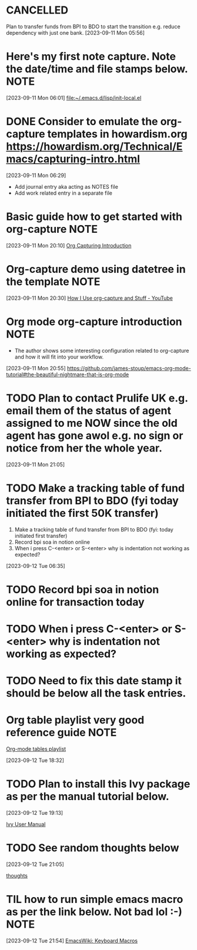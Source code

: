 * CANCELLED
CLOSED: [2023-09-12 Tue 21:29]
:LOGBOOK:
- State "CANCELLED"  from "HOLD"       [2023-09-12 Tue 21:29] \\
  cancelled
- State "DELEGATED"  from "WAITING"    [2023-09-12 Tue 21:28]
- State "DELEGATED"  from "WAITING"    [2023-09-12 Tue 21:27]
- State "NEXT"       from "DONE"       [2023-09-12 Tue 21:25]
- State "DONE"       from "PROJECT"    [2023-09-12 Tue 21:24]
- State "PROJECT"    from "DONE"       [2023-09-12 Tue 21:24]
- State "DONE"       from "PROJECT"    [2023-09-12 Tue 21:24]
- State "PROJECT"    from "DONE"       [2023-09-12 Tue 21:24]
- State "DONE"       from "PROJECT"    [2023-09-12 Tue 21:24]
- State "PROJECT"    from "DONE"       [2023-09-12 Tue 21:24]
- State "DONE"       from "PROJECT"    [2023-09-12 Tue 21:24]
- State "PROJECT"    from "DONE"       [2023-09-12 Tue 21:24]
- State "DONE"       from "NEXT"       [2023-09-12 Tue 21:24]
:END:
Plan to transfer funds from BPI to BDO to start the transition e.g. reduce dependency with just one bank.
[2023-09-11 Mon 05:56]
* Here's my first note capture. Note the date/time and file stamps below.       :NOTE:
[2023-09-11 Mon 06:01]
[[file:~/.emacs.d/lisp/init-local.el]]
* DONE Consider to emulate the org-capture templates in howardism.org https://howardism.org/Technical/Emacs/capturing-intro.html
CLOSED: [2023-09-12 Tue 21:30]
:LOGBOOK:
- State "DONE"       from "NEXT"       [2023-09-12 Tue 21:30]
:END:
[2023-09-11 Mon 06:29]
- Add journal entry aka acting as NOTES file
- Add work related entry in a separate file
* Basic guide how to get started with org-capture                               :NOTE:
[2023-09-11 Mon 20:10]
[[https://howardism.org/Technical/Emacs/capturing-intro.html][Org Capturing Introduction]]
* Org-capture demo using datetree in the template                               :NOTE:
[2023-09-11 Mon 20:30]
[[https://www.youtube.com/watch?v=KdcXu_RdKI0][How I Use org-capture and Stuff - YouTube]]
* Org mode org-capture introduction                                             :NOTE:
- The author shows some interesting configuration related to org-capture and how it will fit into your workflow.
[2023-09-11 Mon 20:55]
[[https://github.com/james-stoup/emacs-org-mode-tutorial#the-beautiful-nightmare-that-is-org-mode]]
* TODO Plan to contact Prulife UK e.g. email them of the status of agent assigned to me NOW since the old agent has gone awol e.g. no sign or notice from her the whole year.
[2023-09-11 Mon 21:05]
* TODO Make a tracking table of fund transfer from BPI to BDO (fyi today initiated the first 50K transfer)
1) Make a tracking table of fund transfer from BPI to BDO (fyi: today initiated first transfer)
2) Record bpi soa in notion online
3) When i press C-<enter> or S-<enter> why is indentation not working as expected?

[2023-09-12 Tue 06:35]
* TODO Record bpi soa in notion online for transaction today
* TODO When i press C-<enter> or S-<enter> why is indentation not working as expected?
* TODO Need to fix this date stamp it should be below all the task entries.
* Org table playlist very good reference guide                                  :NOTE:
[[https://www.youtube.com/playlist?list=PLGMx7bOKMJTw4p7vs1kTGBAnW81NB57Wv][Org-mode tables playlist]]

[2023-09-12 Tue 18:32]
* TODO Plan to install this Ivy package as per the manual tutorial below.
[2023-09-12 Tue 19:13]

 [[https://oremacs.com/swiper/][Ivy User Manual]]
* TODO See random thoughts below

[2023-09-12 Tue 21:05]

 [[file:~/.emacs.d/personal/thoughts.org::*thoughts][thoughts]]
* TIL how to run simple emacs macro as per the link below. Not bad lol :-)      :NOTE:
[2023-09-12 Tue 21:54]
[[https://www.emacswiki.org/emacs/KeyboardMacros][EmacsWiki: Keyboard Macros]]
